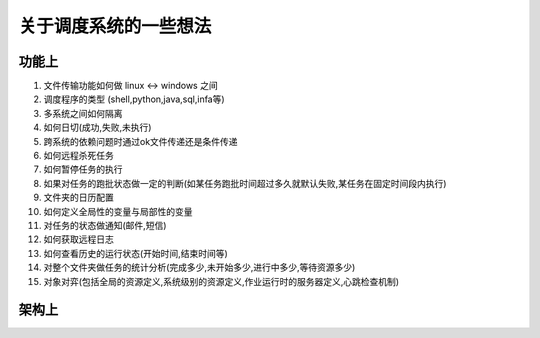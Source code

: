 关于调度系统的一些想法
==========================

功能上
-----------

1. 文件传输功能如何做 linux <-> windows 之间

2. 调度程序的类型 (shell,python,java,sql,infa等)

3. 多系统之间如何隔离

4. 如何日切(成功,失败,未执行)

5. 跨系统的依赖问题时通过ok文件传递还是条件传递

6. 如何远程杀死任务

7. 如何暂停任务的执行

8. 如果对任务的跑批状态做一定的判断(如某任务跑批时间超过多久就默认失败,某任务在固定时间段内执行)

9. 文件夹的日历配置

10. 如何定义全局性的变量与局部性的变量

11. 对任务的状态做通知(邮件,短信)

12. 如何获取远程日志

13. 如何查看历史的运行状态(开始时间,结束时间等)

14. 对整个文件夹做任务的统计分析(完成多少,未开始多少,进行中多少,等待资源多少)

15. 对象对弈(包括全局的资源定义,系统级别的资源定义,作业运行时的服务器定义,心跳检查机制)




架构上
-------

.. image:: ./images/schd_think_arch.jpg

